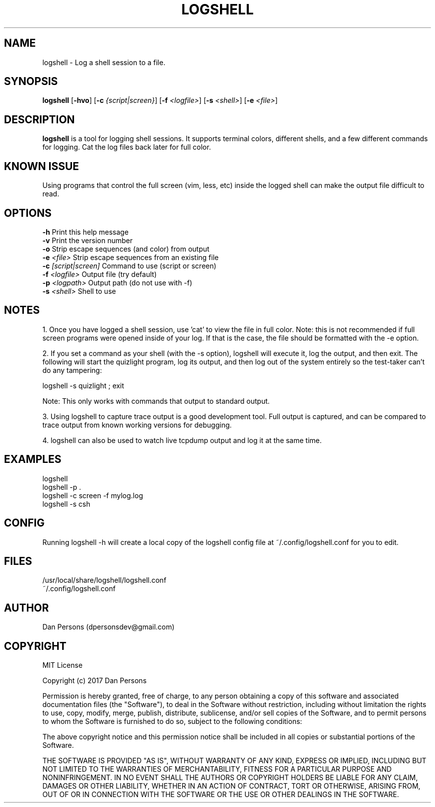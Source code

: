 .TH LOGSHELL 1
.SH NAME
logshell - Log a shell session to a file.

.SH SYNOPSIS
\fBlogshell \fR[\fB-hvo\fR] [\fB-c \fI{script|screen}\fR] [\fB-f \fI<logfile>\fR] [\fB-s \fI<shell>\fR] [\fB-e \fI<file>\fR]

.SH DESCRIPTION
\fBlogshell\fP is a tool for logging shell sessions. It supports terminal colors, different shells, and a few different commands for logging. Cat the log files back later for full color.

.SH KNOWN ISSUE
Using programs that control the full screen (vim, less, etc) inside the logged shell can make the output file difficult to read.

.SH OPTIONS
    \fB-h\fR                      Print this help message
    \fB-v\fR                      Print the version number
    \fB-o\fR                      Strip escape sequences (and color) from output
    \fB-e \fI<file>\fR               Strip escape sequences from an existing file
    \fB-c \fI[script|screen]\fR      Command to use (script or screen)
    \fB-f \fI<logfile>\fR            Output file (try default)
    \fB-p \fI<logpath>\fR            Output path (do not use with -f)
    \fB-s \fI<shell>\fR              Shell to use

.SH NOTES
1. Once you have logged a shell session, use 'cat' to view the file in full color. Note: this is not recommended if full screen programs were opened inside of your log. If that is the case, the file should be formatted with the -e option.

2. If you set a command as your shell (with the -s option), logshell will execute it, log the output, and then exit. The following will start the quizlight program, log its output, and then log out of the system entirely so the test-taker can't do any tampering:
    
    logshell -s quizlight ; exit

Note: This only works with commands that output to standard output.

3. Using logshell to capture trace output is a good development tool. Full output is captured, and can be compared to trace output from known working versions for debugging.

4. logshell can also be used to watch live tcpdump output and log it at the same time.

.SH EXAMPLES
    logshell
    logshell -p .
    logshell -c screen -f mylog.log
    logshell -s csh

.SH CONFIG
Running logshell -h will create a local copy of the logshell config file at ~/.config/logshell.conf for you to edit.

.SH FILES
    /usr/local/share/logshell/logshell.conf
    ~/.config/logshell.conf

.SH AUTHOR
    Dan Persons (dpersonsdev@gmail.com)

.SH COPYRIGHT
MIT License

Copyright (c) 2017 Dan Persons

Permission is hereby granted, free of charge, to any person obtaining a copy
of this software and associated documentation files (the "Software"), to deal
in the Software without restriction, including without limitation the rights
to use, copy, modify, merge, publish, distribute, sublicense, and/or sell
copies of the Software, and to permit persons to whom the Software is
furnished to do so, subject to the following conditions:

The above copyright notice and this permission notice shall be included in all
copies or substantial portions of the Software.

THE SOFTWARE IS PROVIDED "AS IS", WITHOUT WARRANTY OF ANY KIND, EXPRESS OR
IMPLIED, INCLUDING BUT NOT LIMITED TO THE WARRANTIES OF MERCHANTABILITY,
FITNESS FOR A PARTICULAR PURPOSE AND NONINFRINGEMENT. IN NO EVENT SHALL THE
AUTHORS OR COPYRIGHT HOLDERS BE LIABLE FOR ANY CLAIM, DAMAGES OR OTHER
LIABILITY, WHETHER IN AN ACTION OF CONTRACT, TORT OR OTHERWISE, ARISING FROM,
OUT OF OR IN CONNECTION WITH THE SOFTWARE OR THE USE OR OTHER DEALINGS IN THE
SOFTWARE.
